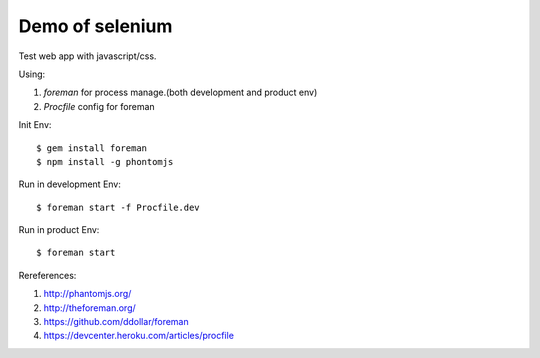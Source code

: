 Demo of selenium
===============================================================================

Test web app with javascript/css.

Using:

1. `foreman` for process manage.(both development and product env)
2. `Procfile` config for foreman

Init Env::

    $ gem install foreman
    $ npm install -g phontomjs

Run in development Env::

    $ foreman start -f Procfile.dev

Run in product Env::

    $ foreman start

Rereferences:

1. `http://phantomjs.org/ <http://phantomjs.org/>`_
2. `http://theforeman.org/ <http://theforeman.org/>`_
3. `https://github.com/ddollar/foreman <https://github.com/ddollar/foreman>`_
4. `https://devcenter.heroku.com/articles/procfile <https://devcenter.heroku.com/articles/procfile>`_
